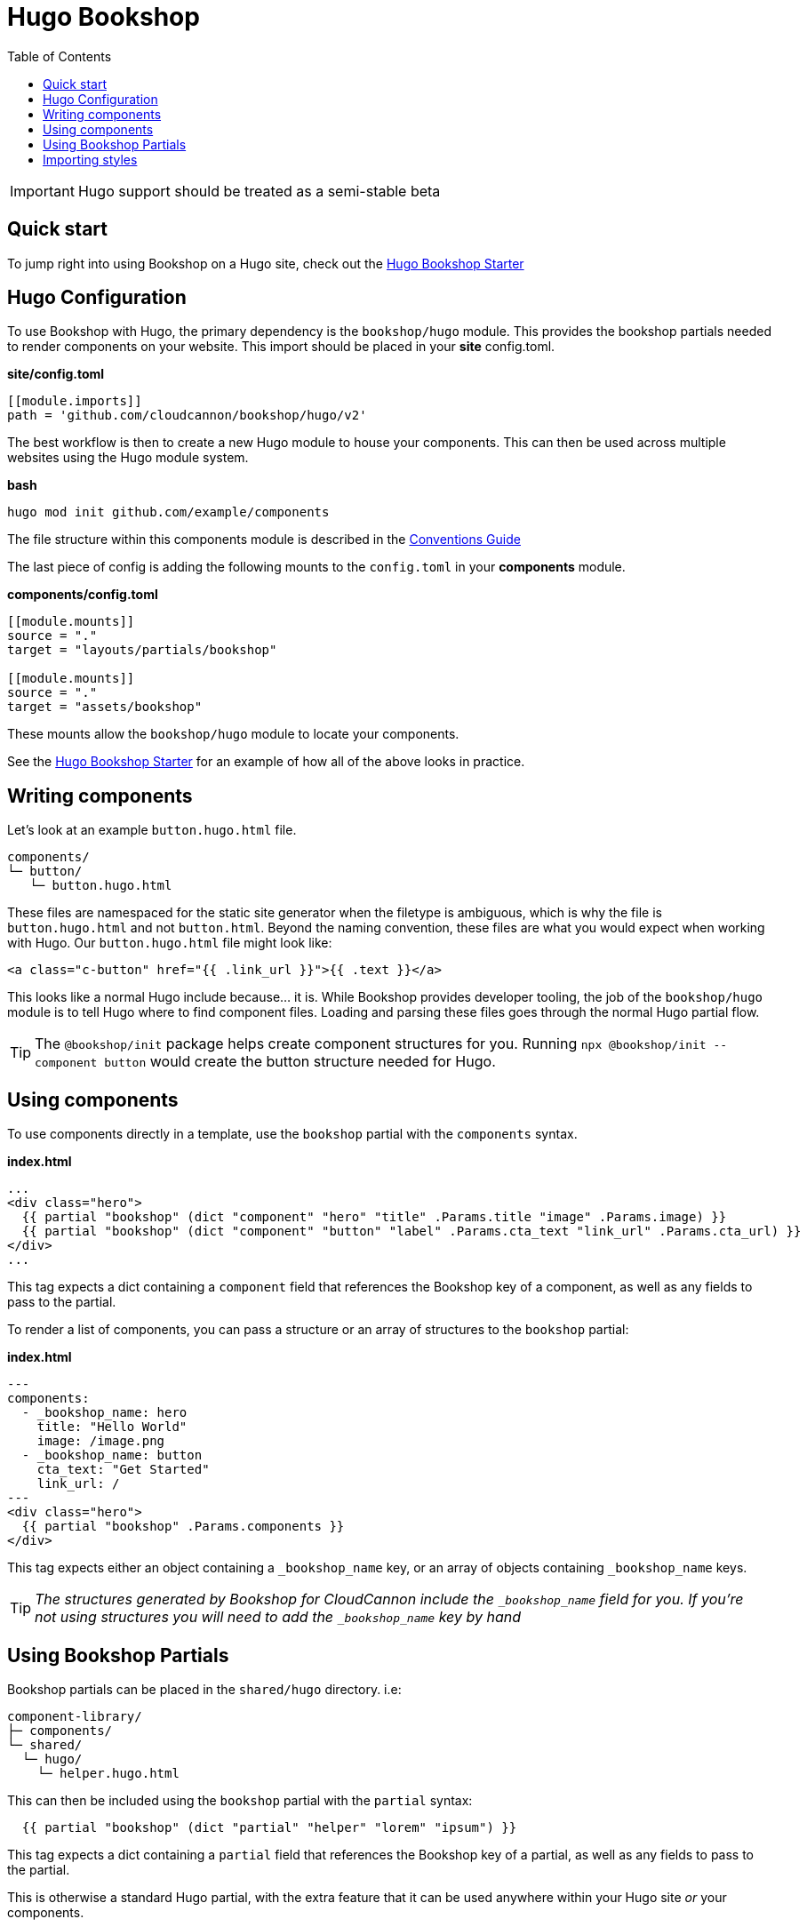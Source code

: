 = Hugo Bookshop
ifdef::env-github[]
:tip-caption: :bulb:
:note-caption: :information_source:
:important-caption: :heavy_exclamation_mark:
:caution-caption: :fire:
:warning-caption: :warning:
endif::[]
:toc:
:toc-placement!:

toc::[]

IMPORTANT: Hugo support should be treated as a semi-stable beta

== Quick start
To jump right into using Bookshop on a Hugo site, check out the link:https://github.com/CloudCannon/hugo-bookshop-starter[Hugo Bookshop Starter] 

== Hugo Configuration

To use Bookshop with Hugo, the primary dependency is the `bookshop/hugo` module. This provides the bookshop partials needed to render components on your website. This import should be placed in your **site** config.toml.

.*site/config.toml*
```toml
[[module.imports]]
path = 'github.com/cloudcannon/bookshop/hugo/v2'
```

The best workflow is then to create a new Hugo module to house your components. This can then be used across multiple websites using the Hugo module system.

.*bash*
```bash
hugo mod init github.com/example/components
```

The file structure within this components module is described in the link:conventions.adoc[Conventions Guide]

The last piece of config is adding the following mounts to the `config.toml` in your **components** module.

.*components/config.toml*
```toml
[[module.mounts]]
source = "."
target = "layouts/partials/bookshop"

[[module.mounts]]
source = "."
target = "assets/bookshop"
```

These mounts allow the `bookshop/hugo` module to locate your components.

See the link:https://github.com/CloudCannon/hugo-bookshop-starter[Hugo Bookshop Starter] for an example of how all of the above looks in practice.

== Writing components

Let's look at an example `button.hugo.html` file.
```
components/
└─ button/
   └─ button.hugo.html
```
These files are namespaced for the static site generator when the filetype is ambiguous, which is why the file is `button.hugo.html` and not `button.html`. Beyond the naming convention, these files are what you would expect when working with Hugo. Our `button.hugo.html` file might look like:
```go
<a class="c-button" href="{{ .link_url }}">{{ .text }}</a>
```
This looks like a normal Hugo include because... it is. While Bookshop provides developer tooling, the job of the `bookshop/hugo` module is to tell Hugo where to find component files. Loading and parsing these files goes through the normal Hugo partial flow.

TIP: The `@bookshop/init` package helps create component structures for you. Running `npx @bookshop/init --component button` would create the button structure needed for Hugo.

== Using components

To use components directly in a template, use the `bookshop` partial with the `components` syntax.

.*index.html*
```html
...
<div class="hero">
  {{ partial "bookshop" (dict "component" "hero" "title" .Params.title "image" .Params.image) }}
  {{ partial "bookshop" (dict "component" "button" "label" .Params.cta_text "link_url" .Params.cta_url) }}
</div>
...
```

This tag expects a dict containing a `component` field that references the Bookshop key of a component, as well as any fields to pass to the partial.

To render a list of components, you can pass a structure or an array of structures to the `bookshop` partial:

.*index.html*
```html
---
components:
  - _bookshop_name: hero
    title: "Hello World"
    image: /image.png
  - _bookshop_name: button
    cta_text: "Get Started"
    link_url: /
---
<div class="hero">
  {{ partial "bookshop" .Params.components }}
</div>
```

This tag expects either an object containing a `_bookshop_name` key, or an array of objects containing `_bookshop_name` keys.

TIP: _The structures generated by Bookshop for CloudCannon include the `_bookshop_name` field for you. If you're not using structures you will need to add the `_bookshop_name` key by hand_

== Using Bookshop Partials

Bookshop partials can be placed in the `shared/hugo` directory. i.e:
```text
component-library/
├─ components/
└─ shared/
  └─ hugo/
    └─ helper.hugo.html
```

This can then be included using the `bookshop` partial with the `partial` syntax:
```html
  {{ partial "bookshop" (dict "partial" "helper" "lorem" "ipsum") }}
```

This tag expects a dict containing a `partial` field that references the Bookshop key of a partial, as well as any fields to pass to the partial.

This is otherwise a standard Hugo partial, with the extra feature that it can be used anywhere within your Hugo site _or_ your components.

== Importing styles

To import Bookshop styles in Hugo, the plugin provides a `bookshop_scss` partial, which returns a slice of all SCSS resources in your bookshop. This can then be used as such:

.*baseof.html*
```html
{{ $bookshop_scss_files := partial "bookshop_scss" . }}
{{ $scss := $bookshop_scss_files | resources.Concat "css/bookshop.css" | resources.ToCSS | resources.Minify | resources.Fingerprint }}
<link rel="stylesheet" href="{{ $scss.Permalink }}">
```
